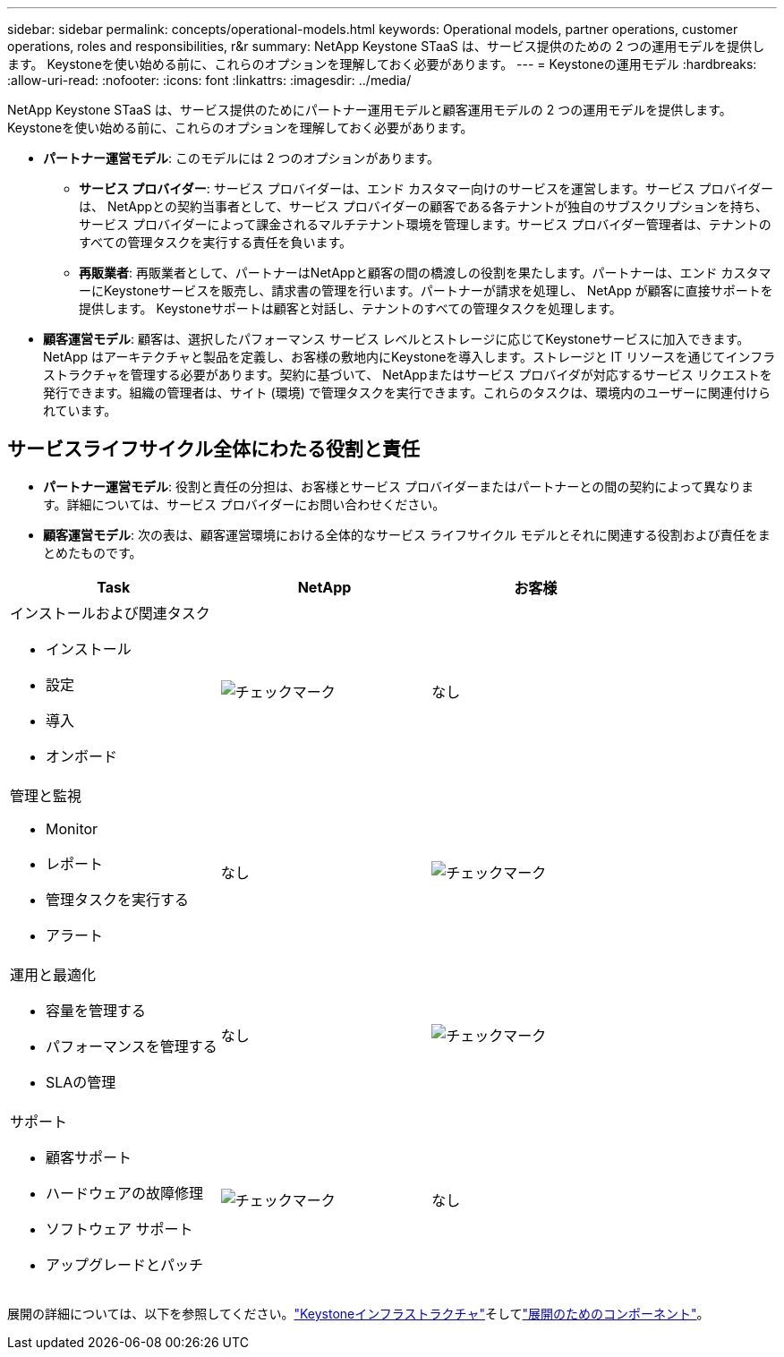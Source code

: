---
sidebar: sidebar 
permalink: concepts/operational-models.html 
keywords: Operational models, partner operations, customer operations, roles and responsibilities, r&r 
summary: NetApp Keystone STaaS は、サービス提供のための 2 つの運用モデルを提供します。  Keystoneを使い始める前に、これらのオプションを理解しておく必要があります。 
---
= Keystoneの運用モデル
:hardbreaks:
:allow-uri-read: 
:nofooter: 
:icons: font
:linkattrs: 
:imagesdir: ../media/


[role="lead"]
NetApp Keystone STaaS は、サービス提供のためにパートナー運用モデルと顧客運用モデルの 2 つの運用モデルを提供します。  Keystoneを使い始める前に、これらのオプションを理解しておく必要があります。

* *パートナー運営モデル*: このモデルには 2 つのオプションがあります。
+
** *サービス プロバイダー*: サービス プロバイダーは、エンド カスタマー向けのサービスを運営します。サービス プロバイダーは、 NetAppとの契約当事者として、サービス プロバイダーの顧客である各テナントが独自のサブスクリプションを持ち、サービス プロバイダーによって課金されるマルチテナント環境を管理します。サービス プロバイダー管理者は、テナントのすべての管理タスクを実行する責任を負います。
** *再販業者*: 再販業者として、パートナーはNetAppと顧客の間の橋渡しの役割を果たします。パートナーは、エンド カスタマーにKeystoneサービスを販売し、請求書の管理を行います。パートナーが請求を処理し、 NetApp が顧客に直接サポートを提供します。  Keystoneサポートは顧客と対話し、テナントのすべての管理タスクを処理します。


* *顧客運営モデル*: 顧客は、選択したパフォーマンス サービス レベルとストレージに応じてKeystoneサービスに加入できます。 NetApp はアーキテクチャと製品を定義し、お客様の敷地内にKeystoneを導入します。ストレージと IT リソースを通じてインフラストラクチャを管理する必要があります。契約に基づいて、 NetAppまたはサービス プロバイダが対応するサービス リクエストを発行できます。組織の管理者は、サイト (環境) で管理タスクを実行できます。これらのタスクは、環境内のユーザーに関連付けられています。




== サービスライフサイクル全体にわたる役割と責任

* *パートナー運営モデル*: 役割と責任の分担は、お客様とサービス プロバイダーまたはパートナーとの間の契約によって異なります。詳細については、サービス プロバイダーにお問い合わせください。
* *顧客運営モデル*: 次の表は、顧客運営環境における全体的なサービス ライフサイクル モデルとそれに関連する役割および責任をまとめたものです。


|===
| Task | NetApp | お客様 


 a| 
インストールおよび関連タスク

* インストール
* 設定
* 導入
* オンボード

| image:check.png["チェックマーク"] | なし 


 a| 
管理と監視

* Monitor
* レポート
* 管理タスクを実行する
* アラート

| なし | image:check.png["チェックマーク"] 


 a| 
運用と最適化

* 容量を管理する
* パフォーマンスを管理する
* SLAの管理

| なし | image:check.png["チェックマーク"] 


 a| 
サポート

* 顧客サポート
* ハードウェアの故障修理
* ソフトウェア サポート
* アップグレードとパッチ

| image:check.png["チェックマーク"] | なし 
|===
展開の詳細については、以下を参照してください。link:../concepts/infra.html["Keystoneインフラストラクチャ"]そしてlink:..//concepts/components.html["展開のためのコンポーネント"]。
